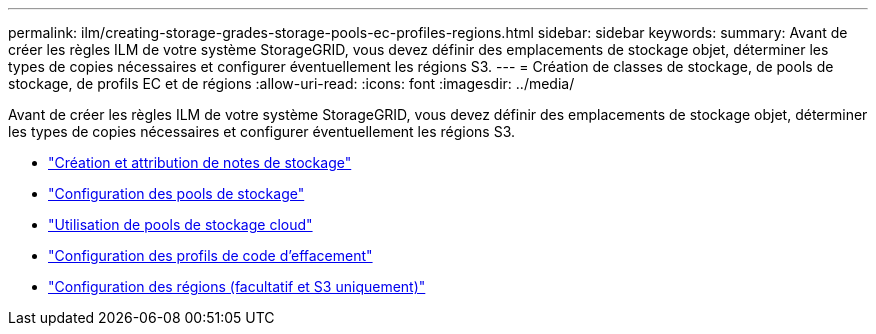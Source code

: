 ---
permalink: ilm/creating-storage-grades-storage-pools-ec-profiles-regions.html 
sidebar: sidebar 
keywords:  
summary: Avant de créer les règles ILM de votre système StorageGRID, vous devez définir des emplacements de stockage objet, déterminer les types de copies nécessaires et configurer éventuellement les régions S3. 
---
= Création de classes de stockage, de pools de stockage, de profils EC et de régions
:allow-uri-read: 
:icons: font
:imagesdir: ../media/


[role="lead"]
Avant de créer les règles ILM de votre système StorageGRID, vous devez définir des emplacements de stockage objet, déterminer les types de copies nécessaires et configurer éventuellement les régions S3.

* link:creating-and-assigning-storage-grades.html["Création et attribution de notes de stockage"]
* link:configuring-storage-pools.html["Configuration des pools de stockage"]
* link:using-cloud-storage-pools.html["Utilisation de pools de stockage cloud"]
* link:configuring-erasure-coding-profiles.html["Configuration des profils de code d'effacement"]
* link:configuring-regions-optional-and-s3-only.html["Configuration des régions (facultatif et S3 uniquement)"]

